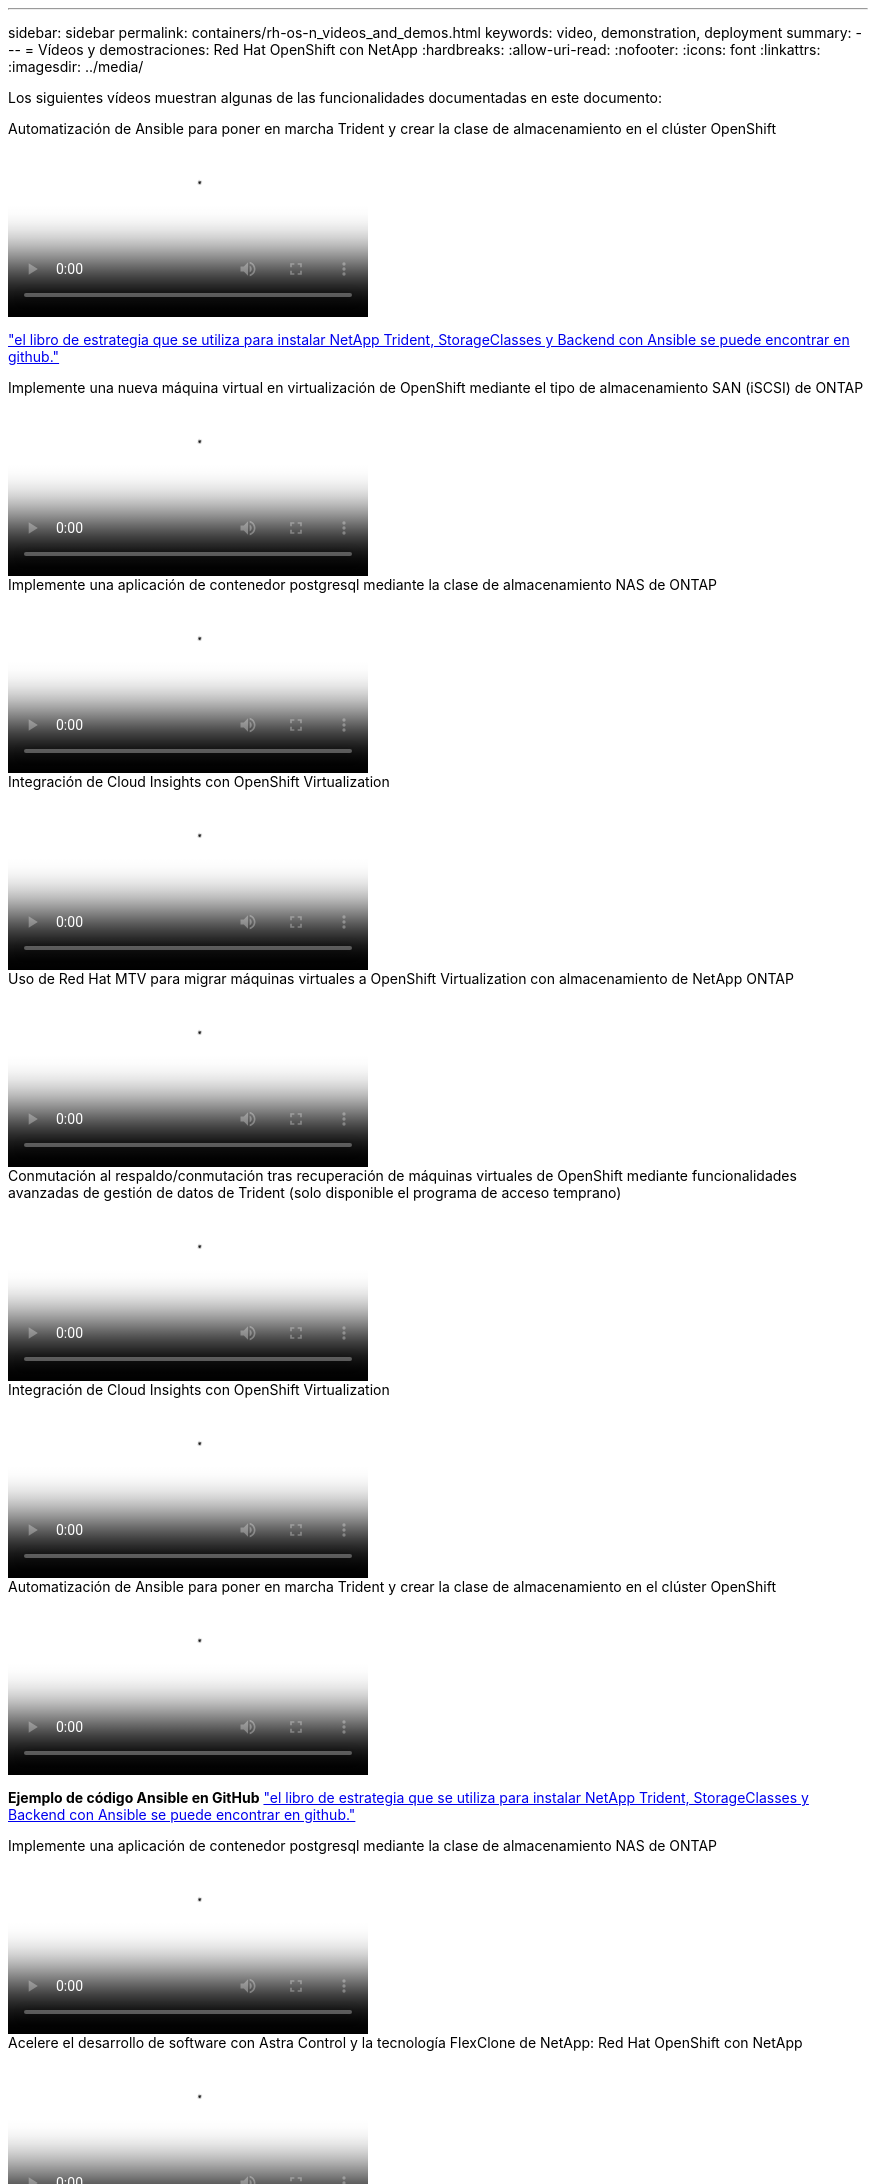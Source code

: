 ---
sidebar: sidebar 
permalink: containers/rh-os-n_videos_and_demos.html 
keywords: video, demonstration, deployment 
summary:  
---
= Vídeos y demostraciones: Red Hat OpenShift con NetApp
:hardbreaks:
:allow-uri-read: 
:nofooter: 
:icons: font
:linkattrs: 
:imagesdir: ../media/


[role="lead"]
Los siguientes vídeos muestran algunas de las funcionalidades documentadas en este documento:

.Automatización de Ansible para poner en marcha Trident y crear la clase de almacenamiento en el clúster OpenShift
video::fae6605f-b61a-4a34-a97f-b1ed00d2de93[panopto,width=360]
link:https://github.com/NetApp/trident-install["el libro de estrategia que se utiliza para instalar NetApp Trident, StorageClasses y Backend con Ansible se puede encontrar en github."]

.Implemente una nueva máquina virtual en virtualización de OpenShift mediante el tipo de almacenamiento SAN (iSCSI) de ONTAP
video::2e2c6fdb-4651-46dd-b028-b1ed00d37da3[panopto,width=360]
.Implemente una aplicación de contenedor postgresql mediante la clase de almacenamiento NAS de ONTAP
video::d3eacf8c-888f-4028-a695-b1ed00d28dee[panopto,width=360]
.Integración de Cloud Insights con OpenShift Virtualization
video::29ed6938-eeaf-4e70-ae7b-b15d011d75ff[panopto,width=360]
.Uso de Red Hat MTV para migrar máquinas virtuales a OpenShift Virtualization con almacenamiento de NetApp ONTAP
video::bac58645-dd75-4e92-b5fe-b12b015dc199[panopto,width=360]
.Conmutación al respaldo/conmutación tras recuperación de máquinas virtuales de OpenShift mediante funcionalidades avanzadas de gestión de datos de Trident (solo disponible el programa de acceso temprano)
video::f2a8fa24-2971-4cdc-9bbb-b1f1007032ea[panopto,width=360]
.Integración de Cloud Insights con OpenShift Virtualization
video::29ed6938-eeaf-4e70-ae7b-b15d011d75ff[panopto,width=360]
.Automatización de Ansible para poner en marcha Trident y crear la clase de almacenamiento en el clúster OpenShift
video::fae6605f-b61a-4a34-a97f-b1ed00d2de93[panopto,width=360]
**Ejemplo de código Ansible en GitHub** link:https://github.com/NetApp/trident-install["el libro de estrategia que se utiliza para instalar NetApp Trident, StorageClasses y Backend con Ansible se puede encontrar en github."]

.Implemente una aplicación de contenedor postgresql mediante la clase de almacenamiento NAS de ONTAP
video::d3eacf8c-888f-4028-a695-b1ed00d28dee[panopto,width=360]
.Acelere el desarrollo de software con Astra Control y la tecnología FlexClone de NetApp: Red Hat OpenShift con NetApp
video::26b7ea00-9eda-4864-80ab-b01200fa13ac[panopto,width=360]
.Aproveche Astra Control de NetApp para realizar un análisis post-mortem y restaurar su aplicación
video::3ae8eb53-eda3-410b-99e8-b01200fa30a8[panopto,width=360]
.Protección de datos en canalización CI/CD con Astra Control Center
video::a6400379-52ff-4c8f-867f-b01200fa4a5e[panopto,width=360]
.Migración de cargas de trabajo mediante Astra Control Center: Red Hat OpenShift con NetApp
video::e397e023-5204-464d-ab00-b01200f9e6b5[panopto,width=360]
.Migración de cargas de trabajo: Red Hat OpenShift con NetApp
video::27773297-a80c-473c-ab41-b01200fa009a[panopto,width=360]
.Instalación de OpenShift Virtualization - Red Hat OpenShift con NetApp
video::e589a8a3-ce82-4a0a-adb6-b01200f9b907[panopto,width=360]
.Implementación de una máquina virtual con virtualización de OpenShift: Red Hat OpenShift con NetApp
video::8a29fa18-8643-499e-94c7-b01200f9ce11[panopto,width=360]
.NetApp HCI para Red Hat OpenShift en Red Hat Virtualization
video::13b32159-9ea3-4056-b285-b01200f0873a[panopto,width=360]